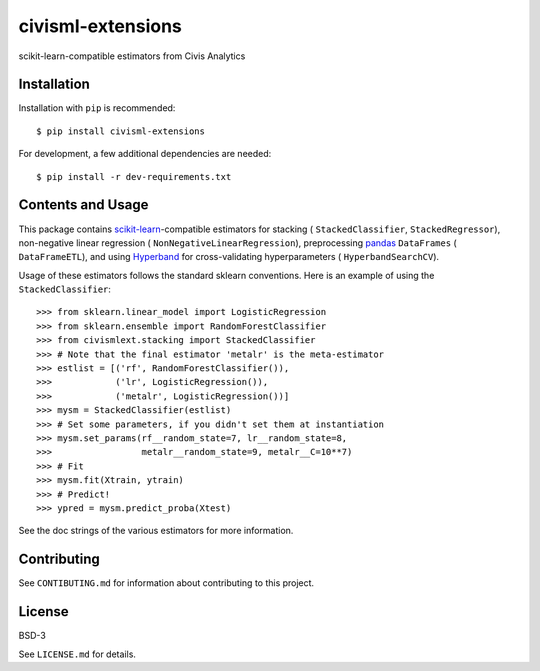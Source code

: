 civisml-extensions
==================

.. image:: https://www.travis-ci.org/civisanalytics/civisml-extensions.svg?branch=master
    :target: https://www.travis-ci.org/civisanalytics/civisml-extensions

scikit-learn-compatible estimators from Civis Analytics

Installation
------------

Installation with ``pip`` is recommended::

    $ pip install civisml-extensions

For development, a few additional dependencies are needed::

    $ pip install -r dev-requirements.txt

Contents and Usage
------------------

This package contains `scikit-learn`_-compatible estimators for stacking (
``StackedClassifier``, ``StackedRegressor``), non-negative linear regression (
``NonNegativeLinearRegression``), preprocessing pandas_ ``DataFrames`` (
``DataFrameETL``), and using Hyperband_ for cross-validating hyperparameters (
``HyperbandSearchCV``).

Usage of these estimators follows the standard sklearn conventions. Here is an
example of using the ``StackedClassifier``::

    >>> from sklearn.linear_model import LogisticRegression
    >>> from sklearn.ensemble import RandomForestClassifier
    >>> from civismlext.stacking import StackedClassifier
    >>> # Note that the final estimator 'metalr' is the meta-estimator
    >>> estlist = [('rf', RandomForestClassifier()),
    >>>            ('lr', LogisticRegression()),
    >>>            ('metalr', LogisticRegression())]
    >>> mysm = StackedClassifier(estlist)
    >>> # Set some parameters, if you didn't set them at instantiation
    >>> mysm.set_params(rf__random_state=7, lr__random_state=8,
    >>>                 metalr__random_state=9, metalr__C=10**7)
    >>> # Fit
    >>> mysm.fit(Xtrain, ytrain)
    >>> # Predict!
    >>> ypred = mysm.predict_proba(Xtest)

See the doc strings of the various estimators for more information.

Contributing
------------

See ``CONTIBUTING.md`` for information about contributing to this project.

License
-------

BSD-3

See ``LICENSE.md`` for details.

.. _scikit-learn: http://scikit-learn.org/
.. _pandas: http://pandas.pydata.org/
.. _Hyperband: https://arxiv.org/abs/1603.06560
